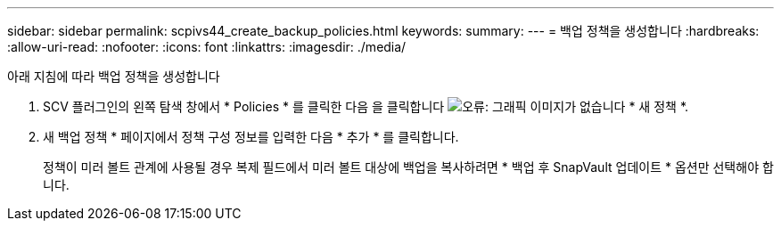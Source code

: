 ---
sidebar: sidebar 
permalink: scpivs44_create_backup_policies.html 
keywords:  
summary:  
---
= 백업 정책을 생성합니다
:hardbreaks:
:allow-uri-read: 
:nofooter: 
:icons: font
:linkattrs: 
:imagesdir: ./media/


[role="lead"]
아래 지침에 따라 백업 정책을 생성합니다

. SCV 플러그인의 왼쪽 탐색 창에서 * Policies * 를 클릭한 다음 을 클릭합니다 image:scpivs44_image6.png["오류: 그래픽 이미지가 없습니다"] * 새 정책 *.
. 새 백업 정책 * 페이지에서 정책 구성 정보를 입력한 다음 * 추가 * 를 클릭합니다.
+
정책이 미러 볼트 관계에 사용될 경우 복제 필드에서 미러 볼트 대상에 백업을 복사하려면 * 백업 후 SnapVault 업데이트 * 옵션만 선택해야 합니다.


